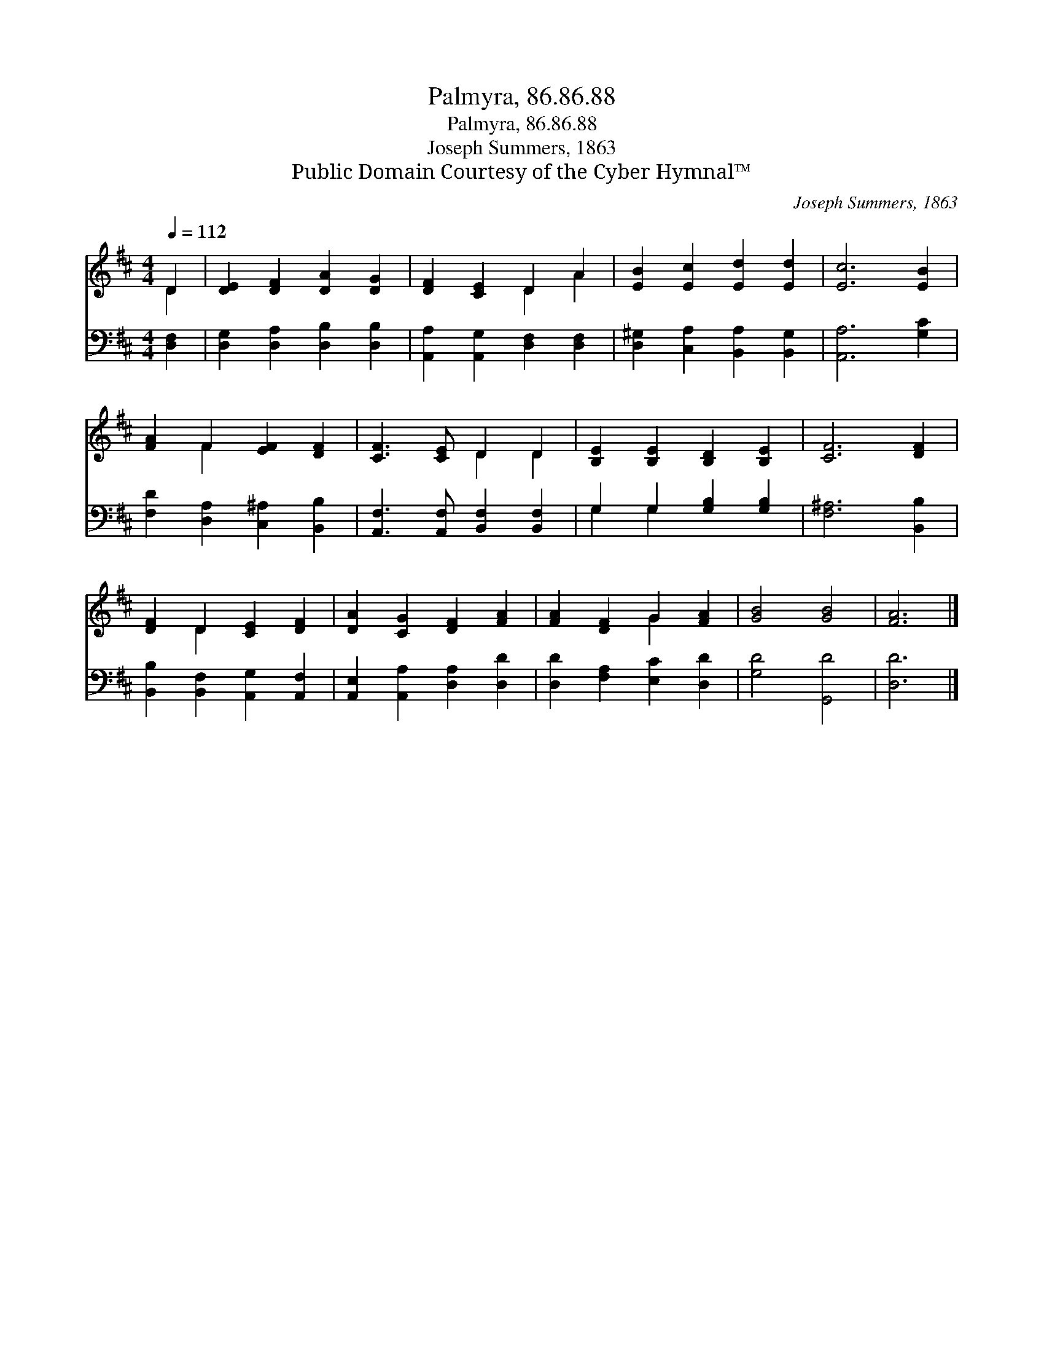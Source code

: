 X:1
T:Palmyra, 86.86.88
T:Palmyra, 86.86.88
T:Joseph Summers, 1863
T:Public Domain Courtesy of the Cyber Hymnal™
C:Joseph Summers, 1863
Z:Public Domain
Z:Courtesy of the Cyber Hymnal™
%%score ( 1 2 ) ( 3 4 )
L:1/8
Q:1/4=112
M:4/4
K:D
V:1 treble 
V:2 treble 
V:3 bass 
V:4 bass 
V:1
 D2 | [DE]2 [DF]2 [DA]2 [DG]2 | [DF]2 [CE]2 D2 A2 | [EB]2 [Ec]2 [Ed]2 [Ed]2 | [Ec]6 [EB]2 | %5
 [FA]2 F2 [EF]2 [DF]2 | [CF]3 [CE] D2 D2 | [B,E]2 [B,E]2 [B,D]2 [B,E]2 | [CF]6 [DF]2 | %9
 [DF]2 D2 [CE]2 [DF]2 | [DA]2 [CG]2 [DF]2 [FA]2 | [FA]2 [DF]2 G2 [FA]2 | [GB]4 [GB]4 | [FA]6 |] %14
V:2
 D2 | x8 | x4 D2 A2 | x8 | x8 | x2 F2 x4 | x4 D2 D2 | x8 | x8 | x2 D2 x4 | x8 | x4 G2 x2 | x8 | %13
 x6 |] %14
V:3
 [D,F,]2 | [D,G,]2 [D,A,]2 [D,B,]2 [D,B,]2 | [A,,A,]2 [A,,G,]2 [D,F,]2 [D,F,]2 | %3
 [D,^G,]2 [C,A,]2 [B,,A,]2 [B,,G,]2 | [A,,A,]6 [G,C]2 | [F,D]2 [D,A,]2 [C,^A,]2 [B,,B,]2 | %6
 [A,,F,]3 [A,,F,] [B,,F,]2 [B,,F,]2 | G,2 G,2 [G,B,]2 [G,B,]2 | [F,^A,]6 [B,,B,]2 | %9
 [B,,B,]2 [B,,F,]2 [A,,G,]2 [A,,F,]2 | [A,,E,]2 [A,,A,]2 [D,A,]2 [D,D]2 | %11
 [D,D]2 [F,A,]2 [E,C]2 [D,D]2 | [G,D]4 [G,,D]4 | [D,D]6 |] %14
V:4
 x2 | x8 | x8 | x8 | x8 | x8 | x8 | G,2 G,2 x4 | x8 | x8 | x8 | x8 | x8 | x6 |] %14

